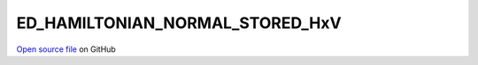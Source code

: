 ED_HAMILTONIAN_NORMAL_STORED_HxV
=====================================
 
 
`Open source file <https://github.com/aamaricci/EDIpack2.0/tree/master/src/ED_NORMAL/ED_HAMILTONIAN_NORMAL_STORED_HxV.f90>`_ on GitHub
 
